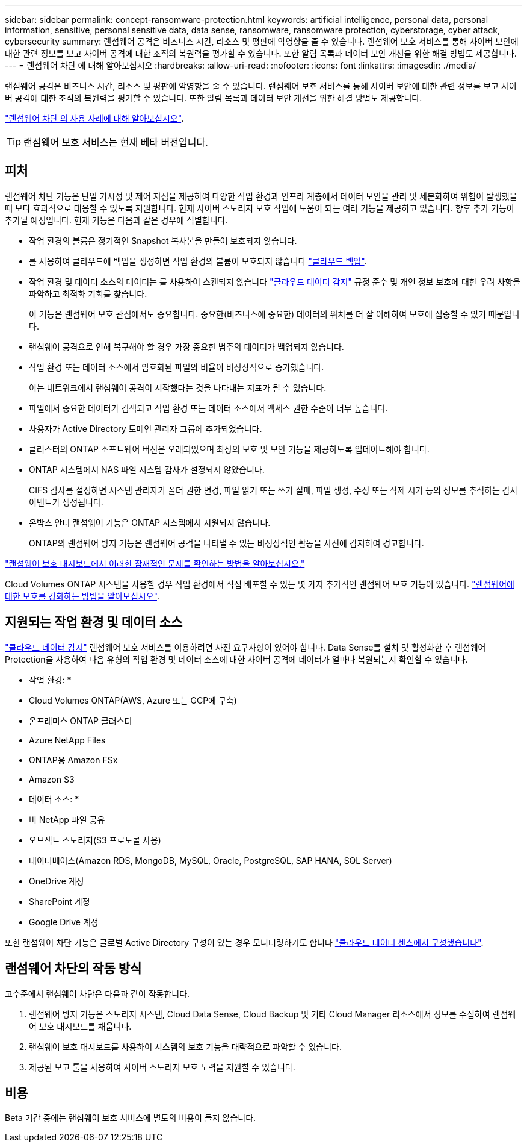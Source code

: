 ---
sidebar: sidebar 
permalink: concept-ransomware-protection.html 
keywords: artificial intelligence, personal data, personal information, sensitive, personal sensitive data, data sense, ransomware, ransomware protection, cyberstorage, cyber attack, cybersecurity 
summary: 랜섬웨어 공격은 비즈니스 시간, 리소스 및 평판에 악영향을 줄 수 있습니다. 랜섬웨어 보호 서비스를 통해 사이버 보안에 대한 관련 정보를 보고 사이버 공격에 대한 조직의 복원력을 평가할 수 있습니다. 또한 알림 목록과 데이터 보안 개선을 위한 해결 방법도 제공합니다. 
---
= 랜섬웨어 차단 에 대해 알아보십시오
:hardbreaks:
:allow-uri-read: 
:nofooter: 
:icons: font
:linkattrs: 
:imagesdir: ./media/


[role="lead"]
랜섬웨어 공격은 비즈니스 시간, 리소스 및 평판에 악영향을 줄 수 있습니다. 랜섬웨어 보호 서비스를 통해 사이버 보안에 대한 관련 정보를 보고 사이버 공격에 대한 조직의 복원력을 평가할 수 있습니다. 또한 알림 목록과 데이터 보안 개선을 위한 해결 방법도 제공합니다.

https://cloud.netapp.com/cyberstorage["랜섬웨어 차단 의 사용 사례에 대해 알아보십시오"^].


TIP: 랜섬웨어 보호 서비스는 현재 베타 버전입니다.



== 피처

랜섬웨어 차단 기능은 단일 가시성 및 제어 지점을 제공하여 다양한 작업 환경과 인프라 계층에서 데이터 보안을 관리 및 세분화하여 위협이 발생했을 때 보다 효과적으로 대응할 수 있도록 지원합니다. 현재 사이버 스토리지 보호 작업에 도움이 되는 여러 기능을 제공하고 있습니다. 향후 추가 기능이 추가될 예정입니다. 현재 기능은 다음과 같은 경우에 식별합니다.

* 작업 환경의 볼륨은 정기적인 Snapshot 복사본을 만들어 보호되지 않습니다.
* 를 사용하여 클라우드에 백업을 생성하면 작업 환경의 볼륨이 보호되지 않습니다 https://docs.netapp.com/us-en/cloud-manager-backup-restore/concept-backup-to-cloud.html["클라우드 백업"^].
* 작업 환경 및 데이터 소스의 데이터는 를 사용하여 스캔되지 않습니다 https://docs.netapp.com/us-en/cloud-manager-data-sense/concept-cloud-compliance.html["클라우드 데이터 감지"^] 규정 준수 및 개인 정보 보호에 대한 우려 사항을 파악하고 최적화 기회를 찾습니다.
+
이 기능은 랜섬웨어 보호 관점에서도 중요합니다. 중요한(비즈니스에 중요한) 데이터의 위치를 더 잘 이해하여 보호에 집중할 수 있기 때문입니다.

* 랜섬웨어 공격으로 인해 복구해야 할 경우 가장 중요한 범주의 데이터가 백업되지 않습니다.
* 작업 환경 또는 데이터 소스에서 암호화된 파일의 비율이 비정상적으로 증가했습니다.
+
이는 네트워크에서 랜섬웨어 공격이 시작했다는 것을 나타내는 지표가 될 수 있습니다.

* 파일에서 중요한 데이터가 검색되고 작업 환경 또는 데이터 소스에서 액세스 권한 수준이 너무 높습니다.
* 사용자가 Active Directory 도메인 관리자 그룹에 추가되었습니다.
* 클러스터의 ONTAP 소프트웨어 버전은 오래되었으며 최상의 보호 및 보안 기능을 제공하도록 업데이트해야 합니다.
* ONTAP 시스템에서 NAS 파일 시스템 감사가 설정되지 않았습니다.
+
CIFS 감사를 설정하면 시스템 관리자가 폴더 권한 변경, 파일 읽기 또는 쓰기 실패, 파일 생성, 수정 또는 삭제 시기 등의 정보를 추적하는 감사 이벤트가 생성됩니다.

* 온박스 안티 랜섬웨어 기능은 ONTAP 시스템에서 지원되지 않습니다.
+
ONTAP의 랜섬웨어 방지 기능은 랜섬웨어 공격을 나타낼 수 있는 비정상적인 활동을 사전에 감지하여 경고합니다.



link:task-analyze-ransomware-data.html["랜섬웨어 보호 대시보드에서 이러한 잠재적인 문제를 확인하는 방법을 알아보십시오."]

Cloud Volumes ONTAP 시스템을 사용할 경우 작업 환경에서 직접 배포할 수 있는 몇 가지 추가적인 랜섬웨어 보호 기능이 있습니다. https://docs.netapp.com/us-en/cloud-manager-cloud-volumes-ontap/task-protecting-ransomware.html["랜섬웨어에 대한 보호를 강화하는 방법을 알아보십시오"^].



== 지원되는 작업 환경 및 데이터 소스

https://docs.netapp.com/us-en/cloud-manager-data-sense/concept-cloud-compliance.html["클라우드 데이터 감지"^] 랜섬웨어 보호 서비스를 이용하려면 사전 요구사항이 있어야 합니다. Data Sense를 설치 및 활성화한 후 랜섬웨어 Protection을 사용하여 다음 유형의 작업 환경 및 데이터 소스에 대한 사이버 공격에 데이터가 얼마나 복원되는지 확인할 수 있습니다.

* 작업 환경: *

* Cloud Volumes ONTAP(AWS, Azure 또는 GCP에 구축)
* 온프레미스 ONTAP 클러스터
* Azure NetApp Files
* ONTAP용 Amazon FSx
* Amazon S3


* 데이터 소스: *

* 비 NetApp 파일 공유
* 오브젝트 스토리지(S3 프로토콜 사용)
* 데이터베이스(Amazon RDS, MongoDB, MySQL, Oracle, PostgreSQL, SAP HANA, SQL Server)
* OneDrive 계정
* SharePoint 계정
* Google Drive 계정


또한 랜섬웨어 차단 기능은 글로벌 Active Directory 구성이 있는 경우 모니터링하기도 합니다 https://docs.netapp.com/us-en/cloud-manager-data-sense/task-add-active-directory-datasense.html["클라우드 데이터 센스에서 구성했습니다"^].



== 랜섬웨어 차단의 작동 방식

고수준에서 랜섬웨어 차단은 다음과 같이 작동합니다.

. 랜섬웨어 방지 기능은 스토리지 시스템, Cloud Data Sense, Cloud Backup 및 기타 Cloud Manager 리소스에서 정보를 수집하여 랜섬웨어 보호 대시보드를 채웁니다.
. 랜섬웨어 보호 대시보드를 사용하여 시스템의 보호 기능을 대략적으로 파악할 수 있습니다.
. 제공된 보고 툴을 사용하여 사이버 스토리지 보호 노력을 지원할 수 있습니다.




== 비용

Beta 기간 중에는 랜섬웨어 보호 서비스에 별도의 비용이 들지 않습니다.
